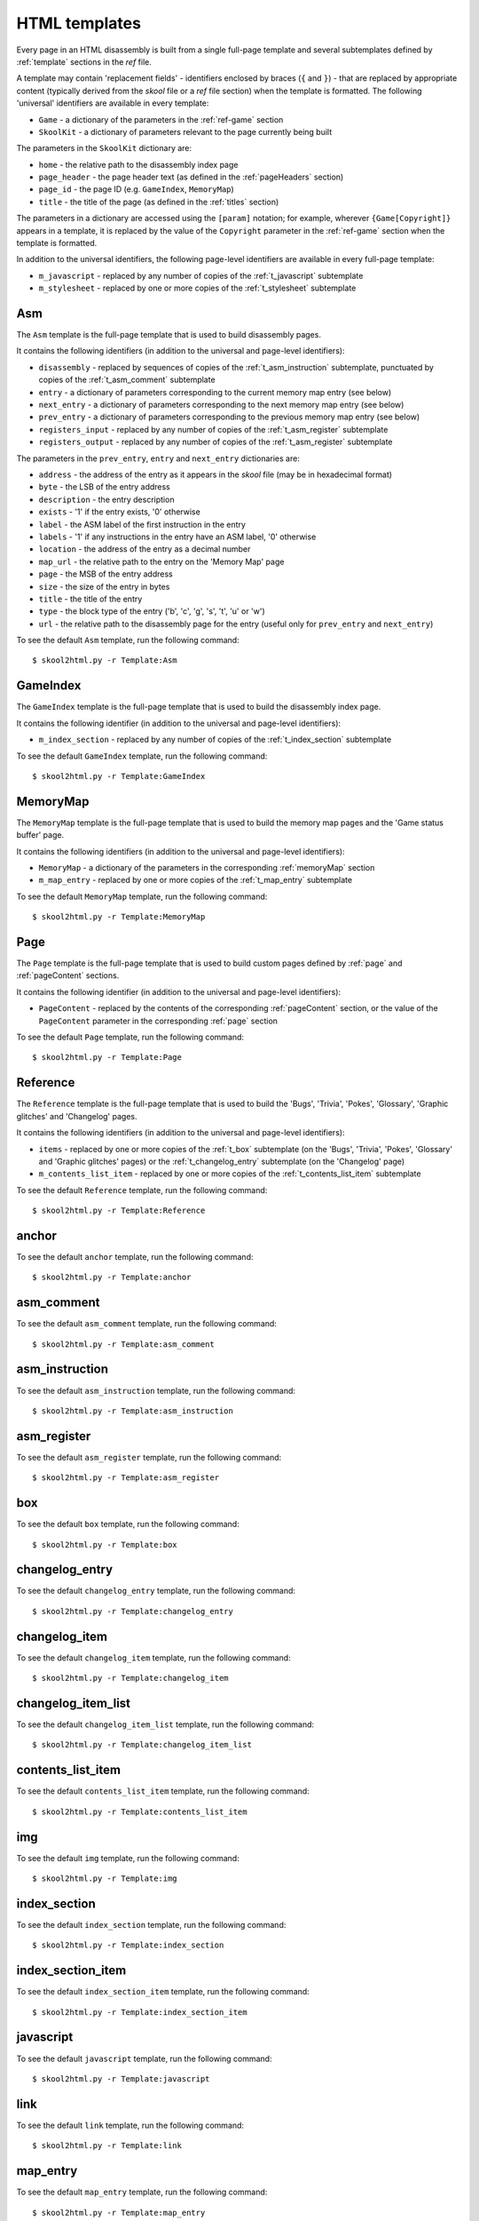 .. _htmlTemplates:

HTML templates
==============
Every page in an HTML disassembly is built from a single full-page template and
several subtemplates defined by :ref:`template` sections in the `ref` file.

A template may contain 'replacement fields' - identifiers enclosed by braces
(``{`` and ``}``) - that are replaced by appropriate content (typically derived
from the `skool` file or a `ref` file section) when the template is formatted.
The following 'universal' identifiers are available in every template:

* ``Game`` - a dictionary of the parameters in the :ref:`ref-game` section
* ``SkoolKit`` - a dictionary of parameters relevant to the page currently
  being built

The parameters in the ``SkoolKit`` dictionary are:

* ``home`` - the relative path to the disassembly index page
* ``page_header`` - the page header text (as defined in the :ref:`pageHeaders`
  section)
* ``page_id`` - the page ID (e.g. ``GameIndex``, ``MemoryMap``)
* ``title`` - the title of the page (as defined in the :ref:`titles` section)

The parameters in a dictionary are accessed using the ``[param]`` notation;
for example, wherever ``{Game[Copyright]}`` appears in a template, it is
replaced by the value of the ``Copyright`` parameter in the :ref:`ref-game`
section when the template is formatted.

In addition to the universal identifiers, the following page-level identifiers
are available in every full-page template:

* ``m_javascript`` - replaced by any number of copies of the
  :ref:`t_javascript` subtemplate
* ``m_stylesheet`` - replaced by one or more copies of the :ref:`t_stylesheet`
  subtemplate

.. _t_Asm:

Asm
---
The ``Asm`` template is the full-page template that is used to build
disassembly pages.

It contains the following identifiers (in addition to the universal and
page-level identifiers):

* ``disassembly`` - replaced by sequences of copies of the
  :ref:`t_asm_instruction` subtemplate, punctuated by copies of the
  :ref:`t_asm_comment` subtemplate
* ``entry`` - a dictionary of parameters corresponding to the current memory
  map entry (see below)
* ``next_entry`` - a dictionary of parameters corresponding to the next memory
  map entry (see below)
* ``prev_entry`` - a dictionary of parameters corresponding to the previous
  memory map entry (see below)
* ``registers_input`` - replaced by any number of copies of the
  :ref:`t_asm_register` subtemplate
* ``registers_output`` - replaced by any number of copies of the
  :ref:`t_asm_register` subtemplate

The parameters in the ``prev_entry``, ``entry`` and ``next_entry`` dictionaries
are:

* ``address`` - the address of the entry as it appears in the `skool` file (may
  be in hexadecimal format)
* ``byte`` - the LSB of the entry address
* ``description`` - the entry description
* ``exists`` - '1' if the entry exists, '0' otherwise
* ``label`` - the ASM label of the first instruction in the entry
* ``labels`` - '1' if any instructions in the entry have an ASM label, '0'
  otherwise
* ``location`` - the address of the entry as a decimal number
* ``map_url`` - the relative path to the entry on the 'Memory Map' page
* ``page`` - the MSB of the entry address
* ``size`` - the size of the entry in bytes
* ``title`` - the title of the entry
* ``type`` - the block type of the entry ('b', 'c', 'g', 's', 't', 'u' or 'w')
* ``url`` - the relative path to the disassembly page for the entry (useful
  only for ``prev_entry`` and ``next_entry``)

To see the default ``Asm`` template, run the following command::

  $ skool2html.py -r Template:Asm

.. _t_GameIndex:

GameIndex
---------
The ``GameIndex`` template is the full-page template that is used to build the
disassembly index page.

It contains the following identifier (in addition to the universal and
page-level identifiers):

* ``m_index_section`` - replaced by any number of copies of the
  :ref:`t_index_section` subtemplate

To see the default ``GameIndex`` template, run the following command::

  $ skool2html.py -r Template:GameIndex

.. _t_MemoryMap:

MemoryMap
---------
The ``MemoryMap`` template is the full-page template that is used to build the
memory map pages and the 'Game status buffer' page.

It contains the following identifiers (in addition to the universal and
page-level identifiers):

* ``MemoryMap`` - a dictionary of the parameters in the corresponding
  :ref:`memoryMap` section
* ``m_map_entry`` - replaced by one or more copies of the :ref:`t_map_entry`
  subtemplate

To see the default ``MemoryMap`` template, run the following command::

  $ skool2html.py -r Template:MemoryMap

.. _t_Page:

Page
----
The ``Page`` template is the full-page template that is used to build custom
pages defined by :ref:`page` and :ref:`pageContent` sections.

It contains the following identifier (in addition to the universal and
page-level identifiers):

* ``PageContent`` - replaced by the contents of the corresponding
  :ref:`pageContent` section, or the value of the ``PageContent`` parameter in
  the corresponding :ref:`page` section

To see the default ``Page`` template, run the following command::

  $ skool2html.py -r Template:Page

.. _t_Reference:

Reference
---------
The ``Reference`` template is the full-page template that is used to build the
'Bugs', 'Trivia', 'Pokes', 'Glossary', 'Graphic glitches' and 'Changelog'
pages.

It contains the following identifiers (in addition to the universal and
page-level identifiers):

* ``items`` - replaced by one or more copies of the :ref:`t_box` subtemplate
  (on the 'Bugs', 'Trivia', 'Pokes', 'Glossary' and 'Graphic glitches' pages)
  or the :ref:`t_changelog_entry` subtemplate (on the 'Changelog' page)
* ``m_contents_list_item`` - replaced by one or more copies of the
  :ref:`t_contents_list_item` subtemplate

To see the default ``Reference`` template, run the following command::

  $ skool2html.py -r Template:Reference

.. _t_anchor:

anchor
------

To see the default ``anchor`` template, run the following command::

  $ skool2html.py -r Template:anchor

.. _t_asm_comment:

asm_comment
-----------

To see the default ``asm_comment`` template, run the following command::

  $ skool2html.py -r Template:asm_comment

.. _t_asm_instruction:

asm_instruction
---------------

To see the default ``asm_instruction`` template, run the following command::

  $ skool2html.py -r Template:asm_instruction

.. _t_asm_register:

asm_register
------------

To see the default ``asm_register`` template, run the following command::

  $ skool2html.py -r Template:asm_register

.. _t_box:

box
---

To see the default ``box`` template, run the following command::

  $ skool2html.py -r Template:box

.. _t_changelog_entry:

changelog_entry
---------------

To see the default ``changelog_entry`` template, run the following command::

  $ skool2html.py -r Template:changelog_entry

.. _t_changelog_item:

changelog_item
--------------

To see the default ``changelog_item`` template, run the following command::

  $ skool2html.py -r Template:changelog_item

.. _t_changelog_item_list:

changelog_item_list
-------------------

To see the default ``changelog_item_list`` template, run the following
command::

  $ skool2html.py -r Template:changelog_item_list

.. _t_contents_list_item:

contents_list_item
------------------

To see the default ``contents_list_item`` template, run the following command::

  $ skool2html.py -r Template:contents_list_item

.. _t_img:

img
---

To see the default ``img`` template, run the following command::

  $ skool2html.py -r Template:img

.. _t_index_section:

index_section
-------------

To see the default ``index_section`` template, run the following command::

  $ skool2html.py -r Template:index_section

.. _t_index_section_item:

index_section_item
------------------

To see the default ``index_section_item`` template, run the following
command::

  $ skool2html.py -r Template:index_section_item

.. _t_javascript:

javascript
----------

To see the default ``javascript`` template, run the following command::

  $ skool2html.py -r Template:javascript

.. _t_link:

link
----

To see the default ``link`` template, run the following command::

  $ skool2html.py -r Template:link

.. _t_map_entry:

map_entry
---------

To see the default ``map_entry`` template, run the following command::

  $ skool2html.py -r Template:map_entry

.. _t_paragraph:

paragraph
---------

To see the default ``paragraph`` template, run the following command::

  $ skool2html.py -r Template:paragraph

.. _t_reg:

reg
---

To see the default ``reg`` template, run the following command::

  $ skool2html.py -r Template:reg

.. _t_stylesheet:

stylesheet
----------

To see the default ``stylesheet`` template, run the following command::

  $ skool2html.py -r Template:stylesheet
